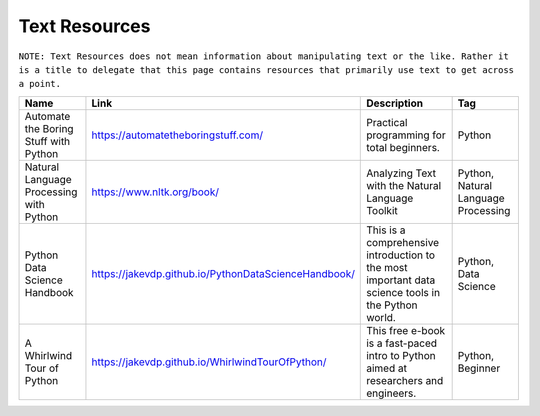 Text Resources
===============
``NOTE: Text Resources does not mean information about manipulating text or the like. Rather it is a title to delegate that this page contains resources that primarily use text to get across a point.``

..	list-table::
	:header-rows: 1
	:align: center

	*	-	Name
		-	Link
		-	Description
		-	Tag

	*	-	Automate the Boring Stuff with Python
		-	https://automatetheboringstuff.com/
		-	Practical programming for total beginners.
		- 	Python

	*	-	Natural Language Processing with Python
		-	https://www.nltk.org/book/
		-	Analyzing Text with the Natural Language Toolkit
		-	Python, Natural Language Processing

	*	-	Python Data Science Handbook
		-	https://jakevdp.github.io/PythonDataScienceHandbook/
		-	This is a comprehensive introduction to the most important data science tools in the Python world.
		-	Python, Data Science

	*	-	A Whirlwind Tour of Python
		-	https://jakevdp.github.io/WhirlwindTourOfPython/
		-	This free e-book is a fast-paced intro to Python aimed at researchers and engineers.
		-	Python, Beginner